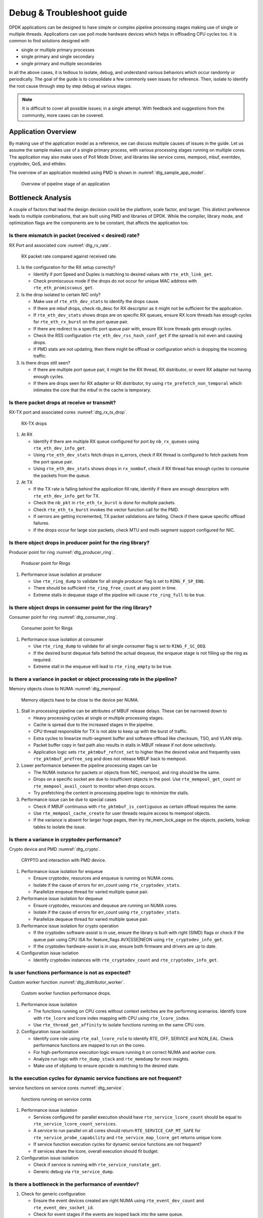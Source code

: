..  SPDX-License-Identifier: BSD-3-Clause
    Copyright(c) 2018 Intel Corporation.

Debug & Troubleshoot guide
==========================

DPDK applications can be designed to have simple or complex pipeline processing
stages making use of single or multiple threads. Applications can use poll mode
hardware devices which helps in offloading CPU cycles too. It is common to find
solutions designed with

* single or multiple primary processes

* single primary and single secondary

* single primary and multiple secondaries

In all the above cases, it is tedious to isolate, debug, and understand various
behaviors which occur randomly or periodically. The goal of the guide is to
consolidate a few commonly seen issues for reference. Then, isolate to identify
the root cause through step by step debug at various stages.

.. note::

 It is difficult to cover all possible issues; in a single attempt. With
 feedback and suggestions from the community, more cases can be covered.


Application Overview
--------------------

By making use of the application model as a reference, we can discuss multiple
causes of issues in the guide. Let us assume the sample makes use of a single
primary process, with various processing stages running on multiple cores. The
application may also make uses of Poll Mode Driver, and libraries like service
cores, mempool, mbuf, eventdev, cryptodev, QoS, and ethdev.

The overview of an application modeled using PMD is shown in
:numref:`dtg_sample_app_model`.

.. _dtg_sample_app_model:

.. figure:: img/dtg_sample_app_model.*

   Overview of pipeline stage of an application


Bottleneck Analysis
-------------------

A couple of factors that lead the design decision could be the platform, scale
factor, and target. This distinct preference leads to multiple combinations,
that are built using PMD and libraries of DPDK. While the compiler, library
mode, and optimization flags are the components are to be constant, that
affects the application too.


Is there mismatch in packet (received < desired) rate?
~~~~~~~~~~~~~~~~~~~~~~~~~~~~~~~~~~~~~~~~~~~~~~~~~~~~~~

RX Port and associated core :numref:`dtg_rx_rate`.

.. _dtg_rx_rate:

.. figure:: img/dtg_rx_rate.*

   RX packet rate compared against received rate.

#. Is the configuration for the RX setup correctly?

   * Identify if port Speed and Duplex is matching to desired values with
     ``rte_eth_link_get``.

   * Check promiscuous mode if the drops do not occur for unique MAC address
     with ``rte_eth_promiscuous_get``.

#. Is the drop isolated to certain NIC only?

   * Make use of ``rte_eth_dev_stats`` to identify the drops cause.

   * If there are mbuf drops, check nb_desc for RX descriptor as it might not
     be sufficient for the application.

   * If ``rte_eth_dev_stats`` shows drops are on specific RX queues, ensure RX
     lcore threads has enough cycles for ``rte_eth_rx_burst`` on the port queue
     pair.

   * If there are redirect to a specific port queue pair with, ensure RX lcore
     threads gets enough cycles.

   * Check the RSS configuration ``rte_eth_dev_rss_hash_conf_get`` if the
     spread is not even and causing drops.

   * If PMD stats are not updating, then there might be offload or configuration
     which is dropping the incoming traffic.

#. Is there drops still seen?

   * If there are multiple port queue pair, it might be the RX thread, RX
     distributor, or event RX adapter not having enough cycles.

   * If there are drops seen for RX adapter or RX distributor, try using
     ``rte_prefetch_non_temporal`` which intimates the core that the mbuf in the
     cache is temporary.


Is there packet drops at receive or transmit?
~~~~~~~~~~~~~~~~~~~~~~~~~~~~~~~~~~~~~~~~~~~~~

RX-TX port and associated cores :numref:`dtg_rx_tx_drop`.

.. _dtg_rx_tx_drop:

.. figure:: img/dtg_rx_tx_drop.*

   RX-TX drops

#. At RX

   * Identify if there are multiple RX queue configured for port by
     ``nb_rx_queues`` using ``rte_eth_dev_info_get``.

   * Using ``rte_eth_dev_stats`` fetch drops in q_errors, check if RX thread
     is configured to fetch packets from the port queue pair.

   * Using ``rte_eth_dev_stats`` shows drops in ``rx_nombuf``, check if RX
     thread has enough cycles to consume the packets from the queue.

#. At TX

   * If the TX rate is falling behind the application fill rate, identify if
     there are enough descriptors with ``rte_eth_dev_info_get`` for TX.

   * Check the ``nb_pkt`` in ``rte_eth_tx_burst`` is done for multiple packets.

   * Check ``rte_eth_tx_burst`` invokes the vector function call for the PMD.

   * If oerrors are getting incremented, TX packet validations are failing.
     Check if there queue specific offload failures.

   * If the drops occur for large size packets, check MTU and multi-segment
     support configured for NIC.


Is there object drops in producer point for the ring library?
~~~~~~~~~~~~~~~~~~~~~~~~~~~~~~~~~~~~~~~~~~~~~~~~~~~~~~~~~~~~~

Producer point for ring :numref:`dtg_producer_ring`.

.. _dtg_producer_ring:

.. figure:: img/dtg_producer_ring.*

   Producer point for Rings

#. Performance issue isolation at producer

   * Use ``rte_ring_dump`` to validate for all single producer flag is set to
     ``RING_F_SP_ENQ``.

   * There should be sufficient ``rte_ring_free_count`` at any point in time.

   * Extreme stalls in dequeue stage of the pipeline will cause
     ``rte_ring_full`` to be true.


Is there object drops in consumer point for the ring library?
~~~~~~~~~~~~~~~~~~~~~~~~~~~~~~~~~~~~~~~~~~~~~~~~~~~~~~~~~~~~~

Consumer point for ring :numref:`dtg_consumer_ring`.

.. _dtg_consumer_ring:

.. figure:: img/dtg_consumer_ring.*

   Consumer point for Rings

#. Performance issue isolation at consumer

   * Use ``rte_ring_dump`` to validate for all single consumer flag is set to
     ``RING_F_SC_DEQ``.

   * If the desired burst dequeue falls behind the actual dequeue, the enqueue
     stage is not filling up the ring as required.

   * Extreme stall in the enqueue will lead to ``rte_ring_empty`` to be true.


Is there a variance in packet or object processing rate in the pipeline?
~~~~~~~~~~~~~~~~~~~~~~~~~~~~~~~~~~~~~~~~~~~~~~~~~~~~~~~~~~~~~~~~~~~~~~~~

Memory objects close to NUMA :numref:`dtg_mempool`.

.. _dtg_mempool:

.. figure:: img/dtg_mempool.*

   Memory objects have to be close to the device per NUMA.

#. Stall in processing pipeline can be attributes of MBUF release delays.
   These can be narrowed down to

   * Heavy processing cycles at single or multiple processing stages.

   * Cache is spread due to the increased stages in the pipeline.

   * CPU thread responsible for TX is not able to keep up with the burst of
     traffic.

   * Extra cycles to linearize multi-segment buffer and software offload like
     checksum, TSO, and VLAN strip.

   * Packet buffer copy in fast path also results in stalls in MBUF release if
     not done selectively.

   * Application logic sets ``rte_pktmbuf_refcnt_set`` to higher than the
     desired value and frequently uses ``rte_pktmbuf_prefree_seg`` and does
     not release MBUF back to mempool.

#. Lower performance between the pipeline processing stages can be

   * The NUMA instance for packets or objects from NIC, mempool, and ring
     should be the same.

   * Drops on a specific socket are due to insufficient objects in the pool.
     Use ``rte_mempool_get_count`` or ``rte_mempool_avail_count`` to monitor
     when drops occurs.

   * Try prefetching the content in processing pipeline logic to minimize the
     stalls.

#. Performance issue can be due to special cases

   * Check if MBUF continuous with ``rte_pktmbuf_is_contiguous`` as certain
     offload requires the same.

   * Use ``rte_mempool_cache_create`` for user threads require access to
     mempool objects.

   * If the variance is absent for larger huge pages, then try rte_mem_lock_page
     on the objects, packets, lookup tables to isolate the issue.


Is there a variance in cryptodev performance?
~~~~~~~~~~~~~~~~~~~~~~~~~~~~~~~~~~~~~~~~~~~~~

Crypto device and PMD :numref:`dtg_crypto`.

.. _dtg_crypto:

.. figure:: img/dtg_crypto.*

   CRYPTO and interaction with PMD device.

#. Performance issue isolation for enqueue

   * Ensure cryptodev, resources and enqueue is running on NUMA cores.

   * Isolate if the cause of errors for err_count using ``rte_cryptodev_stats``.

   * Parallelize enqueue thread for varied multiple queue pair.

#. Performance issue isolation for dequeue

   * Ensure cryptodev, resources and dequeue are running on NUMA cores.

   * Isolate if the cause of errors for err_count using ``rte_cryptodev_stats``.

   * Parallelize dequeue thread for varied multiple queue pair.

#. Performance issue isolation for crypto operation

   * If the cryptodev software-assist is in use, ensure the library is built
     with right (SIMD) flags or check if the queue pair using CPU ISA for
     feature_flags AVX|SSE|NEON using ``rte_cryptodev_info_get``.

   * If the cryptodev hardware-assist is in use, ensure both firmware and
     drivers are up to date.

#. Configuration issue isolation

   * Identify cryptodev instances with ``rte_cryptodev_count`` and
     ``rte_cryptodev_info_get``.


Is user functions performance is not as expected?
~~~~~~~~~~~~~~~~~~~~~~~~~~~~~~~~~~~~~~~~~~~~~~~~~

Custom worker function :numref:`dtg_distributor_worker`.

.. _dtg_distributor_worker:

.. figure:: img/dtg_distributor_worker.*

   Custom worker function performance drops.

#. Performance issue isolation

   * The functions running on CPU cores without context switches are the
     performing scenarios. Identify lcore with ``rte_lcore`` and lcore index
     mapping with CPU using ``rte_lcore_index``.

   * Use ``rte_thread_get_affinity`` to isolate functions running on the same
     CPU core.

#. Configuration issue isolation

   * Identify core role using ``rte_eal_lcore_role`` to identify RTE, OFF,
     SERVICE and NON_EAL. Check performance functions are mapped to run on the
     cores.

   * For high-performance execution logic ensure running it on correct NUMA
     and worker core.

   * Analyze run logic with ``rte_dump_stack`` and
     ``rte_memdump`` for more insights.

   * Make use of objdump to ensure opcode is matching to the desired state.


Is the execution cycles for dynamic service functions are not frequent?
~~~~~~~~~~~~~~~~~~~~~~~~~~~~~~~~~~~~~~~~~~~~~~~~~~~~~~~~~~~~~~~~~~~~~~~

service functions on service cores :numref:`dtg_service`.

.. _dtg_service:

.. figure:: img/dtg_service.*

   functions running on service cores

#. Performance issue isolation

   * Services configured for parallel execution should have
     ``rte_service_lcore_count`` should be equal to
     ``rte_service_lcore_count_services``.

   * A service to run parallel on all cores should return
     ``RTE_SERVICE_CAP_MT_SAFE`` for ``rte_service_probe_capability`` and
     ``rte_service_map_lcore_get`` returns unique lcore.

   * If service function execution cycles for dynamic service functions are
     not frequent?

   * If services share the lcore, overall execution should fit budget.

#. Configuration issue isolation

   * Check if service is running with ``rte_service_runstate_get``.

   * Generic debug via ``rte_service_dump``.


Is there a bottleneck in the performance of eventdev?
~~~~~~~~~~~~~~~~~~~~~~~~~~~~~~~~~~~~~~~~~~~~~~~~~~~~~

#. Check for generic configuration

   * Ensure the event devices created are right NUMA using
     ``rte_event_dev_count`` and ``rte_event_dev_socket_id``.

   * Check for event stages if the events are looped back into the same queue.

   * If the failure is on the enqueue stage for events, check if queue depth
     with ``rte_event_dev_info_get``.

#. If there are performance drops in the enqueue stage

   * Use ``rte_event_dev_dump`` to dump the eventdev information.

   * Periodically checks stats for queue and port to identify the starvation.

   * Check the in-flight events for the desired queue for enqueue and dequeue.


Is there a variance in traffic manager?
~~~~~~~~~~~~~~~~~~~~~~~~~~~~~~~~~~~~~~~

Traffic Manager on TX interface :numref:`dtg_qos_tx`.

.. _dtg_qos_tx:

.. figure:: img/dtg_qos_tx.*

   Traffic Manager just before TX.

#. Identify the cause for a variance from expected behavior, is due to
   insufficient CPU cycles. Use ``rte_tm_capabilities_get`` to fetch features
   for hierarchies, WRED and priority schedulers to be offloaded hardware.

#. Undesired flow drops can be narrowed down to WRED, priority, and rates
   limiters.

#. Isolate the flow in which the undesired drops occur. Use
   ``rte_tn_get_number_of_leaf_node`` and flow table to ping down the leaf
   where drops occur.

#. Check the stats using ``rte_tm_stats_update`` and ``rte_tm_node_stats_read``
   for drops for hierarchy, schedulers and WRED configurations.


Is the packet in the unexpected format?
~~~~~~~~~~~~~~~~~~~~~~~~~~~~~~~~~~~~~~~

Packet capture before and after processing :numref:`dtg_pdump`.

.. _dtg_pdump:

.. figure:: img/dtg_pdump.*

   Capture points of Traffic at RX-TX.

#. To isolate the possible packet corruption in the processing pipeline,
   carefully staged capture packets are to be implemented.

   * First, isolate at NIC entry and exit.

     Use pdump in primary to allow secondary to access port-queue pair. The
     packets get copied over in RX|TX callback by the secondary process using
     ring buffers.

   * Second, isolate at pipeline entry and exit.

     Using hooks or callbacks capture the packet middle of the pipeline stage
     to copy the packets, which can be shared to the secondary debug process
     via user-defined custom rings.

.. note::

   Use similar analysis to objects and metadata corruption.


Does the issue still persist?
~~~~~~~~~~~~~~~~~~~~~~~~~~~~~

The issue can be further narrowed down to the following causes.

#. If there are vendor or application specific metadata, check for errors due
   to META data error flags. Dumping private meta-data in the objects can give
   insight into details for debugging.

#. If there are multi-process for either data or configuration, check for
   possible errors in the secondary process where the configuration fails and
   possible data corruption in the data plane.

#. Random drops in the RX or TX when opening other application is an indication
   of the effect of a noisy neighbor. Try using the cache allocation technique
   to minimize the effect between applications.


How to develop a custom code to debug?
--------------------------------------

#. For an application that runs as the primary process only, debug functionality
   is added in the same process. These can be invoked by timer call-back,
   service core and signal handler.

#. For the application that runs as multiple processes. debug functionality in
   a standalone secondary process.
